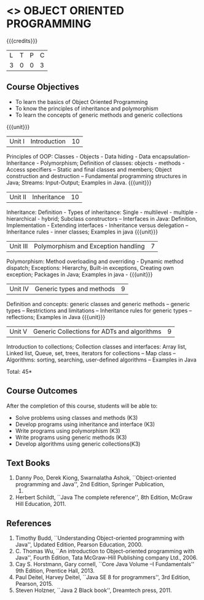 * <<<304>>> OBJECT ORIENTED PROGRAMMING
:properties:
:author: Dr. B. Prabavathy and Dr. B. Bharathi
:date: 
:end:

#+startup: showall

{{{credits}}}
| L | T | P | C |
| 3 | 0 | 0 | 3 |

** Course Objectives
- To learn the basics of Object Oriented Programming 
- To know the principles of inheritance and polymorphism
- To learn the concepts of generic methods and  generic collections

{{{unit}}}
|Unit I |Introduction | 10 |
Principles of OOP: Classes - Objects - Data hiding - Data encapsulation- Inheritance - Polymorphism; Definition of classes: objects - methods - Access specifiers – Static and final classes and members; Object construction and destruction – Fundamental programming structures in Java; Streams: Input-Output; Examples in Java.
{{{unit}}}
|Unit II | Inheritance 	 | 10 |
Inheritance: Definition - Types of inheritance: Single - multilevel - multiple - hierarchical - hybrid;  Subclass constructors – Interfaces in Java: Definition, Implementation - Extending interfaces - Inheritance versus delegation – Inheritance rules - inner classes; Examples in java 
{{{unit}}}
|Unit III |Polymorphism and Exception handling	  | 7 |
Polymorphism: Method overloading and overriding - Dynamic method dispatch; Exceptions: Hierarchy,  Built-in exceptions, Creating own exception; Packages in Java; Examples in java - 
{{{unit}}}
|Unit IV |Generic types and methods	 | 9 |
Definition and concepts: generic classes and generic methods – generic types – Restrictions and limitations – Inheritance rules for generic types – reflections; Examples in Java
{{{unit}}}
|Unit V | Generic Collections for ADTs and algorithms	 | 9 |
Introduction to collections; Collection classes and interfaces: Array list, Linked list, Queue, set, trees, iterators for collections – Map class – Algorithms: sorting, searching, user-defined algorithms  – Examples in Java

\hfill *Total: 45*

** Course Outcomes
After the completion of this course, students will be able to: 
- Solve problems using classes and methods (K3)
- Develop programs using inheritance and interface (K3)
- Write programs using polymorphism (K3)
- Write programs using generic methods (K3)
- Develop algorithms using generic collections(K3)
     
** Text Books
1. Danny Poo, Derek Kiong, Swarnalatha Ashok, ``Object-oriented programming and Java'',  2nd Edition, Springer Publication,      
   2008.
2. Herbert Schildt, ``Java The complete reference'', 8th Edition, McGraw Hill Education, 2011.

** References
1. Timothy Budd, ``Understanding Object-oriented programming with Java'', Updated Edition, Pearson Education, 2000.
2. C. Thomas Wu, ``An introduction to Object-oriented programming with Java'', Fourth Edition, Tata McGraw-Hill Publishing       
   company Ltd., 2006.
3. Cay S. Horstmann, Gary cornell, ``Core Java Volume –I Fundamentals'' 9th Edition, Prentice Hall, 2013.
4. Paul Deitel, Harvey Deitel, ``Java SE 8 for programmers'', 3rd Edition, Pearson, 2015.
5. Steven Holzner, ``Java 2 Black book'', Dreamtech press, 2011.




